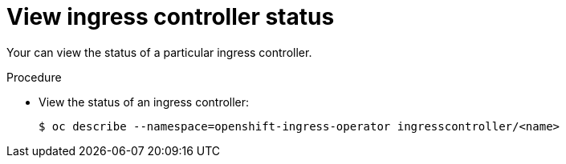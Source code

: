 // Module included in the following assemblies:
//
// * ingress/configure-ingress-operator.adoc

[id="nw-ingress-controller-status-{context}"]
= View ingress controller status

Your can view the status of a particular ingress controller.

.Procedure

* View the status of an ingress controller:
+
----
$ oc describe --namespace=openshift-ingress-operator ingresscontroller/<name>
----
